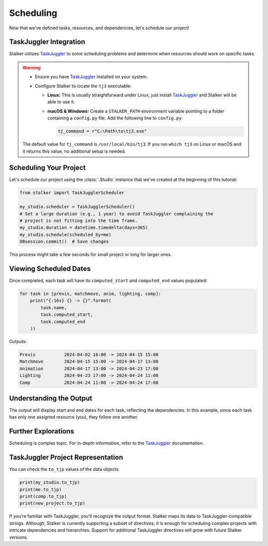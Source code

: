 .. _tutorial_scheduling_toplevel:

Scheduling
==========

Now that we've defined tasks, resources, and dependencies, let's schedule our
project!


TaskJuggler Integration
-----------------------

Stalker utilizes `TaskJuggler`_ to solve scheduling problems and determine when
resources should work on specific tasks.

.. warning::

   * Ensure you have `TaskJuggler`_ installed on your system.

   * Configure Stalker to locate the ``tj3`` executable:

     * **Linux:** This is usually straightforward under Linux, just install
       `TaskJuggler`_ and Stalker will be able to use it.

     * **macOS & Windows:** Create a ``STALKER_PATH`` environment variable
       pointing to a folder containing a ``config.py`` file. Add the following
       line to ``config.py``:

       .. code-block:: python

            tj_command = r"C:\Path\to\tj3.exe"

   The default value for ``tj_command`` is ``/usr/local/bin/tj3``. If you run
   ``which tj3`` on Linux or macOS and it returns this value, no additional
   setup is needed.

   .. _TaskJuggler: http://www.taskjuggler.org/

Scheduling Your Project
-----------------------

Let's schedule our project using the :class:`.Studio` instance that we've
created at the beginning of this tutorial:

.. code-block:: python

    from stalker import TaskJugglerScheduler

    my_studio.scheduler = TaskJugglerScheduler()
    # Set a large duration (e.g., 1 year) to avoid TaskJuggler complaining the
    # project is not fitting into the time frame.
    my_studio.duration = datetime.timedelta(days=365)
    my_studio.schedule(scheduled_by=me)
    DBsession.commit()  # Save changes

This process might take a few seconds for small project or long for larger
ones.

Viewing Scheduled Dates
-----------------------

Once completed, each task will have its ``computed_start`` and ``computed_end``
values populated:

.. code-block:: python

    for task in [previs, matchmove, anim, lighting, comp]:
        print("{:16s} {} -> {}".format(
            task.name,
            task.computed_start,
            task.computed_end
        ))

Outputs:

.. code-block:: shell

    Previs           2024-04-02 16:00 -> 2024-04-15 15:00
    Matchmove        2024-04-15 15:00 -> 2024-04-17 13:00
    Animation        2024-04-17 13:00 -> 2024-04-23 17:00
    Lighting         2024-04-23 17:00 -> 2024-04-24 11:00
    Comp             2024-04-24 11:00 -> 2024-04-24 17:00

Understanding the Output
------------------------

The output will display start and end dates for each task, reflecting the
dependencies. In this example, since each task has only one assigned resource
(you), they follow one another.

Further Explorations
--------------------

Scheduling is complex topic. For in-depth information, refer to the
`TaskJuggler`_ documentation.


TaskJuggler Project Representation
----------------------------------

You can check the ``to_tjp`` values of the data objects:

.. code-block:: python

    print(my_studio.to_tjp)
    print(me.to_tjp)
    print(comp.to_tjp)
    print(new_project.to_tjp)

If you're familiar with TaskJuggler, you'll recognize the output format.
Stalker maps its data to TaskJuggler-compatible strings. Although, Stalker is
currently supporting a subset of directives, it is enough for scheduling
complex projects with intricate dependencies and hierarchies. Support for
additional TaskJuggler directives will grow with future Stalker versions.
